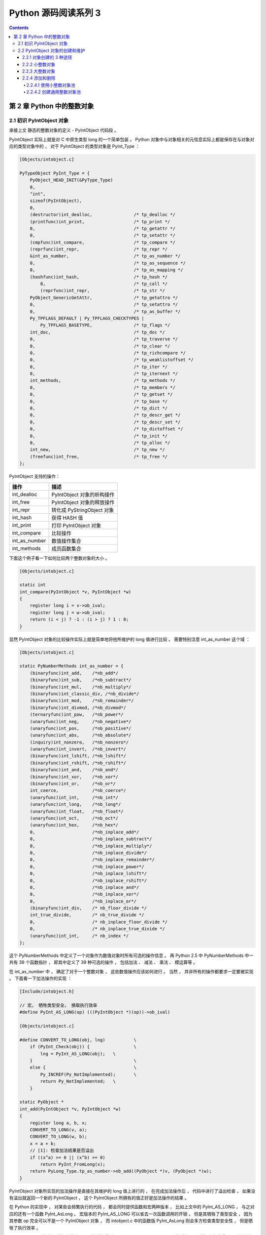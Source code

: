##############################################################################
Python 源码阅读系列 3
##############################################################################

.. contents::

******************************************************************************
第 2 章  Python 中的整数对象
******************************************************************************

2.1 初识 PyIntObject 对象
==============================================================================

承接上文 静态的整数对象的定义 - PyIntObject 代码段 。 

PyIntObject 实际上就是对 C 中原生类型 long 的一个简单包装 。 Python 对象中与对象相\
关的元信息实际上都是保存在与对象对应的类型对象中的 ， 对于 PyIntObject 的类型对象是 \
PyInt_Type ： 

.. code-block:: c

    [Objects/intobject.c]

    PyTypeObject PyInt_Type = {
        PyObject_HEAD_INIT(&PyType_Type)
        0,
        "int",
        sizeof(PyIntObject),
        0,
        (destructor)int_dealloc,		/* tp_dealloc */
        (printfunc)int_print,			/* tp_print */
        0,					/* tp_getattr */
        0,					/* tp_setattr */
        (cmpfunc)int_compare,			/* tp_compare */
        (reprfunc)int_repr,			/* tp_repr */
        &int_as_number,				/* tp_as_number */
        0,					/* tp_as_sequence */
        0,					/* tp_as_mapping */
        (hashfunc)int_hash,			/* tp_hash */
            0,					/* tp_call */
            (reprfunc)int_repr,			/* tp_str */
        PyObject_GenericGetAttr,		/* tp_getattro */
        0,					/* tp_setattro */
        0,					/* tp_as_buffer */
        Py_TPFLAGS_DEFAULT | Py_TPFLAGS_CHECKTYPES |
            Py_TPFLAGS_BASETYPE,		/* tp_flags */
        int_doc,				/* tp_doc */
        0,					/* tp_traverse */
        0,					/* tp_clear */
        0,					/* tp_richcompare */
        0,					/* tp_weaklistoffset */
        0,					/* tp_iter */
        0,					/* tp_iternext */
        int_methods,				/* tp_methods */
        0,					/* tp_members */
        0,					/* tp_getset */
        0,					/* tp_base */
        0,					/* tp_dict */
        0,					/* tp_descr_get */
        0,					/* tp_descr_set */
        0,					/* tp_dictoffset */
        0,					/* tp_init */
        0,					/* tp_alloc */
        int_new,				/* tp_new */
        (freefunc)int_free,           		/* tp_free */
    };

PyIntObject 支持的操作：

==============   ============================
操作              描述
==============   ============================
int_dealloc       PyIntObject 对象的析构操作
int_free          PyIntObject 对象的释放操作
int_repr          转化成 PyStringObject 对象
int_hash          获得 HASH 值
int_print         打印 PyIntObject 对象
int_compare       比较操作
int_as_number     数值操作集合
int_methods       成员函数集合
==============   ============================

下面这个例子看一下如何比较两个整数对象的大小 。 

.. code-block:: c 

    [Objects/intobject.c]

    static int
    int_compare(PyIntObject *v, PyIntObject *w)
    {
        register long i = v->ob_ival;
        register long j = w->ob_ival;
        return (i < j) ? -1 : (i > j) ? 1 : 0;
    }

显然 PyIntObject 对象的比较操作实际上就是简单地将他所维护的 long 值进行比较 。 需要\
特别注意 int_as_number 这个域 ： 

.. code-block:: c 

    [Objects/intobject.c]

    static PyNumberMethods int_as_number = {
        (binaryfunc)int_add,	/*nb_add*/
        (binaryfunc)int_sub,	/*nb_subtract*/
        (binaryfunc)int_mul,	/*nb_multiply*/
        (binaryfunc)int_classic_div, /*nb_divide*/
        (binaryfunc)int_mod,	/*nb_remainder*/
        (binaryfunc)int_divmod,	/*nb_divmod*/
        (ternaryfunc)int_pow,	/*nb_power*/
        (unaryfunc)int_neg,	/*nb_negative*/
        (unaryfunc)int_pos,	/*nb_positive*/
        (unaryfunc)int_abs,	/*nb_absolute*/
        (inquiry)int_nonzero,	/*nb_nonzero*/
        (unaryfunc)int_invert,	/*nb_invert*/
        (binaryfunc)int_lshift,	/*nb_lshift*/
        (binaryfunc)int_rshift,	/*nb_rshift*/
        (binaryfunc)int_and,	/*nb_and*/
        (binaryfunc)int_xor,	/*nb_xor*/
        (binaryfunc)int_or,	/*nb_or*/
        int_coerce,		/*nb_coerce*/
        (unaryfunc)int_int,	/*nb_int*/
        (unaryfunc)int_long,	/*nb_long*/
        (unaryfunc)int_float,	/*nb_float*/
        (unaryfunc)int_oct,	/*nb_oct*/
        (unaryfunc)int_hex, 	/*nb_hex*/
        0,			/*nb_inplace_add*/
        0,			/*nb_inplace_subtract*/
        0,			/*nb_inplace_multiply*/
        0,			/*nb_inplace_divide*/
        0,			/*nb_inplace_remainder*/
        0,			/*nb_inplace_power*/
        0,			/*nb_inplace_lshift*/
        0,			/*nb_inplace_rshift*/
        0,			/*nb_inplace_and*/
        0,			/*nb_inplace_xor*/
        0,			/*nb_inplace_or*/
        (binaryfunc)int_div,	/* nb_floor_divide */
        int_true_divide,	/* nb_true_divide */
        0,			/* nb_inplace_floor_divide */
        0,			/* nb_inplace_true_divide */
        (unaryfunc)int_int,	/* nb_index */
    };

这个 PyNumberMethods 中定义了一个对象作为数值对象时所有可选的操作信息 。 再 Python \
2.5 中 PyNumberMethods 中一共有 39 个函数指针 ， 即其中定义了 39 种可选的操作 ， \
包括加法 、 减法 、 乘法 、 模运算等 。

在 int_as_number 中 ， 确定了对于一个整数对象 ， 这些数值操作应该如何进行 。 当然 \
， 并非所有的操作都要求一定要被实现 。 下面看一下加法操作的实现 ： 

.. code-block:: c 

    [Include/intobject.h]

    // 宏， 牺牲类型安全， 换取执行效率
    #define PyInt_AS_LONG(op) (((PyIntObject *)(op))->ob_ival)

    [Objects/intobject.c]

    #define CONVERT_TO_LONG(obj, lng)		\
        if (PyInt_Check(obj)) {			\
            lng = PyInt_AS_LONG(obj);	\
        }					\
        else {					\
            Py_INCREF(Py_NotImplemented);	\
            return Py_NotImplemented;	\
        }

    static PyObject *
    int_add(PyIntObject *v, PyIntObject *w)
    {
        register long a, b, x;
        CONVERT_TO_LONG(v, a);
        CONVERT_TO_LONG(w, b);
        x = a + b;
        // [1]: 检查加法结果是否溢出
        if ((x^a) >= 0 || (x^b) >= 0)
            return PyInt_FromLong(x);
        return PyLong_Type.tp_as_number->nb_add((PyObject *)v, (PyObject *)w);
    }

PyIntObject 对象所实现的加法操作是直接在其维护的 long 值上进行的 ， 在完成加法操作\
后 ， 代码中进行了溢出检查 ， 如果没有溢出就返回一个新的 PyIntObject ， 这个 \
PyIntObject 所拥有的值正好是加法操作的结果 。 

在 Python 的实现中 ， 对某些会频繁执行的代码 ， 都会同时提供函数和宏两种版本 ， 比\
如上文中的 PyInt_AS_LONG ， 与之对应的还有一个函数 PyInt_AsLong 。 宏版本的 \
PyInt_AS_LONG 可以省去一次函数调用的开销 ， 但是其牺牲了类型安全 ， 因为其参数 op \
完全可以不是一个 PyIntObject 对象 ， 而 intobject.c 中的函数版 PyInt_AsLong 则会\
多方检查类型安全性 ， 但是牺牲了执行效率 。 

从 PyIntObject 对象的加法操作的实现可以清晰地看到 PyIntObject 是一个 immutable 的\
对象 ， 因为操作完成后 ， 原来参与操作的任何一个对象都没有发生改变 ， 取而代之的是一\
个全新的 PyIntObject 对象诞生 。 

如果加法结果溢出 ， 其结果就不是一个 PyIntObject 对象 ， 而是一个 PyLongObject 对\
象 。 例如 ： 

.. image:: img/2-1.png 

图 2-1 加法溢出的例子

.. image:: img/2-1-0.png 

图 2-1-0 Python 3.7.7 版本实际结果

另一个有趣的元信息是 PyIntObject 对象的文档信息 ， 其维护在 int_doc 域中 。 文档无\
缝地集成在语言中 。 可以在 Python 的交互环境下通过 PyIntObject 对象的 __doc__ 属\
性看到 int_doc 维护的文档 ： 

.. image:: img/2-2.png

图 2-2 整数文档信息

.. code-block:: c 

    [Include/Python.h]

    /* Define macros for inline documentation. */
    #define PyDoc_VAR(name) static char name[]
    #define PyDoc_STRVAR(name,str) PyDoc_VAR(name) = PyDoc_STR(str)
    #ifdef WITH_DOC_STRINGS
    #define PyDoc_STR(str) str
    #else
    #define PyDoc_STR(str) ""
    #endif

    [Objects/intobject.c]

    PyDoc_STRVAR(int_doc,
    "int(x[, base]) -> integer\n\
    \n\
    Convert a string or number to an integer, if possible.  A floating point\n\
    argument will be truncated towards zero (this does not include a string\n\
    representation of a floating point number!)  When converting a string, use\n\
    the optional base.  It is an error to supply a base when converting a\n\
    non-string. If the argument is outside the integer range a long object\n\
    will be returned instead.");

2.2 PyIntObject 对象的创建和维护
==============================================================================

2.2.1 对象创建的 3 种途径
------------------------------------------------------------------------------

在 Python 自身的实现中 ， 几乎都是调用 C API 来创建内建实例对象 。 而内建对象即便是\
通过内建类型对象中的 tp_new ， tp_init 操作创建实例对象 ， 实际上最终还是会调用 \
Python 为特定对象准备的 C API 。

在 intobject.h 中可以看到 ， 为了创建 PyIntObject 对象 ， Python 提供了 3 条途径 \
， 分别从 long 值 ， 从字符串以及 Py_UNICODE 对象生成 PyIntObject 对象 。  

.. code-block:: c 

    PyAPI_FUNC(PyObject *) PyInt_FromString(char*, char**, int);
    #ifdef Py_USING_UNICODE
    PyAPI_FUNC(PyObject *) PyInt_FromUnicode(Py_UNICODE*, Py_ssize_t, int);
    #endif
    PyAPI_FUNC(PyObject *) PyInt_FromLong(long);

只考察从 long 值生成 PyIntObject 对象 。 因为 PyInt_FromString 和 \
PyInt_FromUnicode 实际上都是先将字符串或 Py_UNICODE 对象转换成浮点数 。 然后再调\
用 PyInt_FromFloat 。 它们不过利用了 Adaptor Pattern 的思想对整数对象的核心创建\
函数 PyInt_FromFloat 进行了接口转换罢了 。 

.. code-block:: c 

    PyObject *
    PyInt_FromString(char *s, char **pend, int base)
    {
        char *end;
        long x;
        Py_ssize_t slen;
        PyObject *sobj, *srepr;

        if ((base != 0 && base < 2) || base > 36) {
            PyErr_SetString(PyExc_ValueError,
                    "int() base must be >= 2 and <= 36");
            return NULL;
        }

        while (*s && isspace(Py_CHARMASK(*s)))
            s++;
        errno = 0;

        // 将字符串转换为 long 
        if (base == 0 && s[0] == '0') {
            x = (long) PyOS_strtoul(s, &end, base);
            if (x < 0)
                return PyLong_FromString(s, pend, base);
        }
        else
            x = PyOS_strtol(s, &end, base);
        if (end == s || !isalnum(Py_CHARMASK(end[-1])))
            goto bad;
        while (*end && isspace(Py_CHARMASK(*end)))
            end++;
        if (*end != '\0') {
    bad:
            slen = strlen(s) < 200 ? strlen(s) : 200;
            sobj = PyString_FromStringAndSize(s, slen);
            if (sobj == NULL)
                return NULL;
            srepr = PyObject_Repr(sobj);
            Py_DECREF(sobj);
            if (srepr == NULL)
                return NULL;
            PyErr_Format(PyExc_ValueError,
                    "invalid literal for int() with base %d: %s",
                    base, PyString_AS_STRING(srepr));
            Py_DECREF(srepr);
            return NULL;
        }
        else if (errno != 0)
            return PyLong_FromString(s, pend, base);
        if (pend)
            *pend = end;
        return PyInt_FromLong(x);
    }

2.2.2 小整数对象
------------------------------------------------------------------------------

在实际的编程中 ， 数值比较小的整数 ， 如 1 、 2 、 29 等可能在程序中非常频繁地使用 \
。 通过 For 循环就可以了解小整数为何会有那么频繁的使用场合 。 在 Python 中 ， 所有\
的对象都存活偶在系统堆上 ， 如果没有特殊的机制 ， 对于这些频繁使用的小整数对象 ， \
Python 将一次又一次地使用 malloc 在堆上申请空间 ， 并不厌其烦地一次次 free 。 这样\
的操作不仅会大大降低运行效率 ， 而且会在系统堆上造成大量的内存碎片 ， 严重影响 Python \
的整体性能 。 

于是在 Python 中 ， 对于小整数对象使用了对象池技术 。 对象池中的每一个 PyIntObject \
都能被任意地共享 。 

.. code-block:: c 

    [Objects/intobject.c]

    #ifndef NSMALLPOSINTS
        #define NSMALLPOSINTS		257
    #endif
    #ifndef NSMALLNEGINTS
        #define NSMALLNEGINTS		5
    #endif
    #if NSMALLNEGINTS + NSMALLPOSINTS > 0
        /* References to small integers are saved in this array so that they
        can be shared.
        The integers that are saved are those in the range
        -NSMALLNEGINTS (inclusive) to NSMALLPOSINTS (not inclusive).
        */
        static PyIntObject *small_ints[NSMALLNEGINTS + NSMALLPOSINTS];
    #endif

这个毫不起眼的 small_ints 就是举足轻重的小整数对象的对象池 ， 准确地说 ， 是 \
PyIntObject * 池 ， 不过一般称其为小整数对象池 。 在 Python 2.5 中 ， 将小整数集\
合的范围默认为 [-5, 257) 。 可以通过修改 NSMALLPOSINTS 和 NSMALLNEGINTS 重新编译 \
Python ， 从而将这个范围向两端伸展或收缩 。 

2.2.3 大整数对象
------------------------------------------------------------------------------

对于小整数 ， 在小整数对象池中完全缓存了 PyIntObject 对象 。 而对于其他整数 ， \
Python 运行环境提供了一块内存空间 ， 由大整数轮流使用 ， 这样免去了不断 malloc 之\
苦 ， 也在一定程度上考虑了效率问题 。 在 Python 中 ， 有一个 PyIntBlock 结构 ， \
在这基础上 ， 实现了一个单向列表 。 

.. code-block:: c

    [Objects/intobject.c]

    #define BLOCK_SIZE	1000	/* 1K less typical malloc overhead */
    #define BHEAD_SIZE	8	/* Enough for a 64-bit pointer */
    #define N_INTOBJECTS	((BLOCK_SIZE - BHEAD_SIZE) / sizeof(PyIntObject))

    struct _intblock {
        struct _intblock *next;
        PyIntObject objects[N_INTOBJECTS];
    };

    typedef struct _intblock PyIntBlock;

    static PyIntBlock *block_list = NULL;
    static PyIntObject *free_list = NULL;

PyIntBlock 这个结构里维护了一块内存 (block) ， 其中保存了一些 PyIntObject 对象 。 \
从定义中可以看出一个 PyIntBlock 中维护着 N_INTOBJECTS 个对象 ， 计算后是 82 个 。 \
这里也可以动态调整 。 

PyIntBlock 的单向列表通过 block_list 维护 ， 每个 block 中都维护了一个 \
PyIntObject 数组 - objects ， 这就是真正用于存储被缓存的 PyIntObject 对象的内存 \
。 Python 使用一个单向链表来管理全部 block 的 objects 中所有的空闲内存 ， 这个自由\
内存链表的表头就是 free_list 。 最开始时 ， 两个指针都被设置为空指针 。

.. image:: img/2-3.png

2.2.4 添加和删除
------------------------------------------------------------------------------

下面通过 PyInt_FromLong 进行细致入微的考察 ， 真实展现一个个 PyIntObject 对象的产\
生 。 

.. code-block:: c

    [Objects/intobject.c]

    PyObject *
    PyInt_FromLong(long ival)
    {
        register PyIntObject *v;
    #if NSMALLNEGINTS + NSMALLPOSINTS > 0
    // [1] ：尝试使用小整数对象池
        if (-NSMALLNEGINTS <= ival && ival < NSMALLPOSINTS) {
            v = small_ints[ival + NSMALLNEGINTS];
            Py_INCREF(v);
    #ifdef COUNT_ALLOCS
            if (ival >= 0)
                quick_int_allocs++;
            else
                quick_neg_int_allocs++;
    #endif
            return (PyObject *) v;
        }
    #endif
    // [2]： 为通用整数对象池申请新的内存空间
        if (free_list == NULL) {
            if ((free_list = fill_free_list()) == NULL)
                return NULL;
        }
        /* Inline PyObject_New */
        // [3] ： (inline) 内联 PyObject_New 的行为
        v = free_list;
        free_list = (PyIntObject *)v->ob_type;
        PyObject_INIT(v, &PyInt_Type);
        v->ob_ival = ival;
        return (PyObject *) v;
    }

PyIntObject 对象的创建通过两步完成 (上述代码是 Python 2.5 代码 ， 与书中有出入) ： 

.. code-block::

    [Objects/intobject.c]

    PyObject *
    PyInt_FromLong(long ival)
    {
        register PyIntObject *v;
    #if NSMALLNEGINTS + NSMALLPOSINTS > 0
    // [1] ：尝试使用小整数对象池
        if (-NSMALLNEGINTS <= ival && ival < NSMALLPOSINTS) {
            v = small_ints[ival + NSMALLNEGINTS];
            Py_INCREF(v);
            return (PyObject *) v;
        }
    #endif
    // [2]： 为通用整数对象池申请新的内存空间
        if (free_list == NULL) {
            if ((free_list = fill_free_list()) == NULL)
                return NULL;
        }
        /* Inline PyObject_New */
        // [3] ： (inline) 内联 PyObject_New 的行为
        v = free_list;
        free_list = (PyIntObject *)v->ob_type;
        PyObject_INIT(v, &PyInt_Type);
        v->ob_ival = ival;
        return (PyObject *) v;
    }

- 如果小整数对象池机制被激活 ， 则尝试使用小整数对象池 ； 

- 如果不能使用小整数对象池 ， 则使用通用的整数对象池 。

2.2.4.1 使用小整数对象池
^^^^^^^^^^^^^^^^^^^^^^^^^^^^^^^^^^^^^^^^^^^^^^^^^^^^^^^^^^^^^^^^^^^^^^^^^^^^^^

如果 NSMALLNEGINTS + NSMALLPOSINTS > 0 ， Python 认为小整数对象池机制被激活 ， \
PyInt_FromLong 会首先在 [1] 处检查传入的 long 值是否属于小整数范围 ， 如果是小整数 \
， 只需要返回小整数对象池中的对应的对象就可以了 。 

如果小整数对象池机制没有被激活 ， 或传入的 long 值不是小整数 ， Python 就会转向由 \
block_list 维护的通用整数对象池 。 

2.2.4.2 创建通用整数对象池
^^^^^^^^^^^^^^^^^^^^^^^^^^^^^^^^^^^^^^^^^^^^^^^^^^^^^^^^^^^^^^^^^^^^^^^^^^^^^^

首次调用 PyInt_FromLong 时 ， free_list 为 NULL ， 这时 Python 会在 [2] 处调用 \
fill_free_list 创建新的 block ， 从而创建新的空闲内存 。 Python 对 fill_free_list \
的调用不光会发生在 PyInt_FromLong 的首次调用时 ， 在 Python 运行期间 ， 只要所有 \
block 的空闲内存被使用完 ， 就会导致 free_list 变为 NULL ， 从而在下一次 \
PyInt_FromLong 的调用时激发对 fill_free_list 的调用 。 

未完待续...